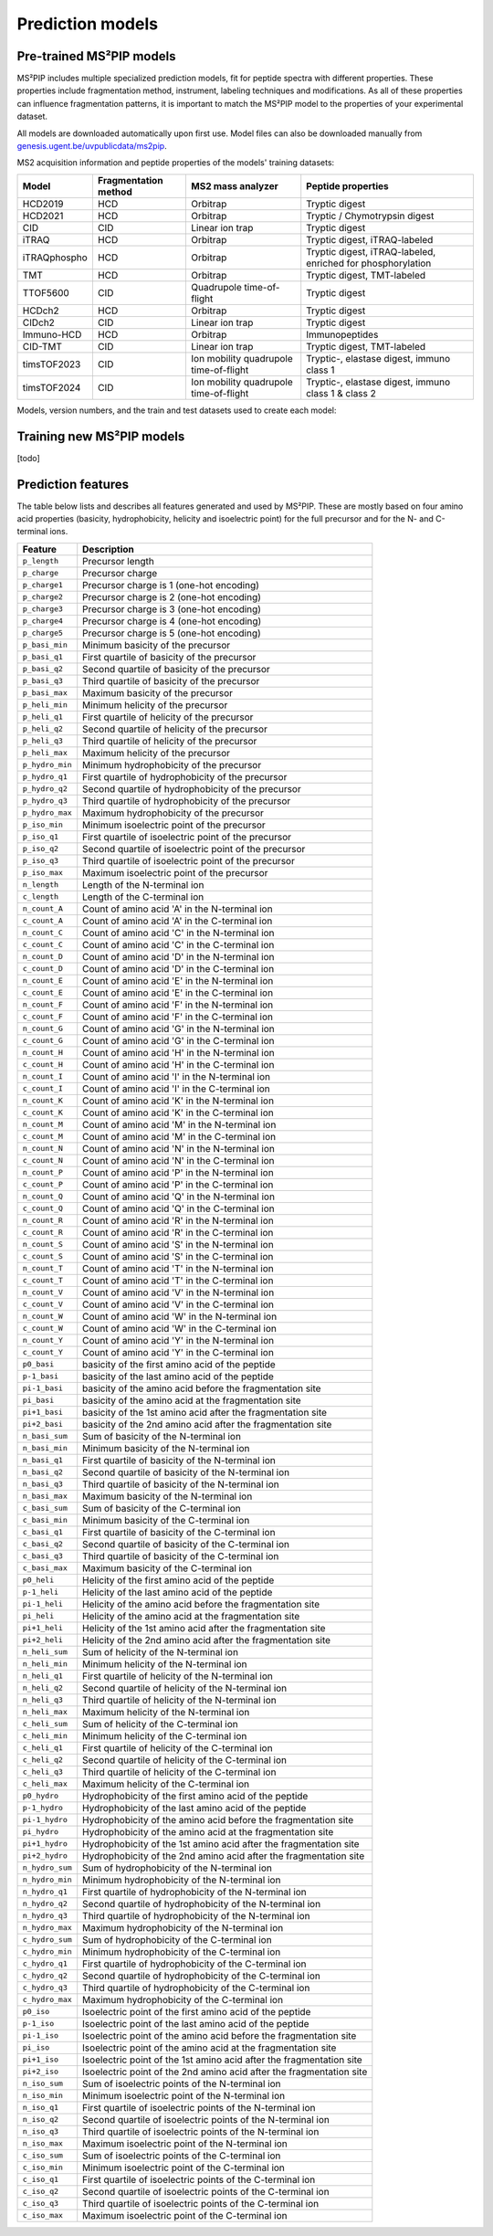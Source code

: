 Prediction models
=================

Pre-trained MS²PIP models
-------------------------

MS²PIP includes multiple specialized prediction models, fit for peptide spectra
with different properties. These properties include fragmentation method,
instrument, labeling techniques and modifications. As all of these properties
can influence fragmentation patterns, it is important to match the MS²PIP model
to the properties of your experimental dataset.

All models are downloaded automatically upon first use. Model files can also be downloaded manually
from `genesis.ugent.be/uvpublicdata/ms2pip <https://genesis.ugent.be/uvpublicdata/ms2pip/>`_.

MS2 acquisition information and peptide properties of the models' training datasets:

+--------------+----------------------+----------------------------------------+----------------------------------------------------+
| Model        | Fragmentation method | MS2 mass analyzer                      | Peptide properties                                 |
+==============+======================+========================================+====================================================+
| HCD2019      | HCD                  | Orbitrap                               | Tryptic digest                                     |
+--------------+----------------------+----------------------------------------+----------------------------------------------------+
| HCD2021      | HCD                  | Orbitrap                               | Tryptic / Chymotrypsin digest                      |
+--------------+----------------------+----------------------------------------+----------------------------------------------------+
| CID          | CID                  | Linear ion trap                        | Tryptic digest                                     |
+--------------+----------------------+----------------------------------------+----------------------------------------------------+
| iTRAQ        | HCD                  | Orbitrap                               | Tryptic digest, iTRAQ-labeled                      |
+--------------+----------------------+----------------------------------------+----------------------------------------------------+
| iTRAQphospho | HCD                  | Orbitrap                               | Tryptic digest, iTRAQ-labeled, enriched for        |
|              |                      |                                        | phosphorylation                                    |
+--------------+----------------------+----------------------------------------+----------------------------------------------------+
| TMT          | HCD                  | Orbitrap                               | Tryptic digest, TMT-labeled                        |
+--------------+----------------------+----------------------------------------+----------------------------------------------------+
| TTOF5600     | CID                  | Quadrupole time-of-flight              | Tryptic digest                                     |
+--------------+----------------------+----------------------------------------+----------------------------------------------------+
| HCDch2       | HCD                  | Orbitrap                               | Tryptic digest                                     |
+--------------+----------------------+----------------------------------------+----------------------------------------------------+
| CIDch2       | CID                  | Linear ion trap                        | Tryptic digest                                     |
+--------------+----------------------+----------------------------------------+----------------------------------------------------+
| Immuno-HCD   | HCD                  | Orbitrap                               | Immunopeptides                                     |
+--------------+----------------------+----------------------------------------+----------------------------------------------------+
| CID-TMT      | CID                  | Linear ion trap                        | Tryptic digest, TMT-labeled                        |
+--------------+----------------------+----------------------------------------+----------------------------------------------------+
| timsTOF2023  | CID                  | Ion mobility quadrupole time-of-flight | Tryptic-, elastase digest, immuno class 1          |
+--------------+----------------------+----------------------------------------+----------------------------------------------------+
| timsTOF2024  | CID                  | Ion mobility quadrupole time-of-flight | Tryptic-, elastase digest, immuno class 1 & class 2|
+--------------+----------------------+----------------------------------------+----------------------------------------------------+

Models, version numbers, and the train and test datasets used to create each model:

+---------------+-------------------+-------------------------------------------------+---------------------------------------------------+-----------------------------------------+
| Model         | Current version   | Train-test dataset (unique peptides)            | Evaluation dataset (unique peptides)              | Median Pearson correlation on evaluation|
|               |                   |                                                 |                                                   | dataset                                 |
+===============+===================+=================================================+===================================================+=========================================+
| HCD2019       | v20190107         | `MassIVE-KB`_ (1 623 712)                       | `PXD008034`_ (35 269)                             | 0.903786                                |
+---------------+-------------------+-------------------------------------------------+---------------------------------------------------+-----------------------------------------+
| CID           | v20190107         | `NIST CID Human`_ (340 356)                     | `NIST CID Yeast`_ (92 609)                        | 0.904947                                |
+---------------+-------------------+-------------------------------------------------+---------------------------------------------------+-----------------------------------------+
| iTRAQ         | v20190107         | `NIST iTRAQ`_ (704 041)                         | `PXD001189`_ (41 502)                             | 0.905870                                |
+---------------+-------------------+-------------------------------------------------+---------------------------------------------------+-----------------------------------------+
| iTRAQphospho  | v20190107         | `NIST iTRAQ phospho`_ (183 383)                 | `PXD001189`_ (9 088)                              | 0.843898                                |
+---------------+-------------------+-------------------------------------------------+---------------------------------------------------+-----------------------------------------+
| TMT           | v20190107         | `Peng Lab TMT Spectral Library`_ (1 185 547)    | `PXD009495`_ (36 137)                             | 0.950460                                |
+---------------+-------------------+-------------------------------------------------+---------------------------------------------------+-----------------------------------------+
| TTOF5600      | v20190107         | `PXD000954`_ (215 713)                          | `PXD001587`_ (15 111)                             | 0.746823                                |
+---------------+-------------------+-------------------------------------------------+---------------------------------------------------+-----------------------------------------+
| HCDch2        | v20190107         | `MassIVE-KB`_ (1 623 712)                       | `PXD008034`_ (35 269)                             | 0.903786 (+) and 0.644162 (++)          |
+---------------+-------------------+-------------------------------------------------+---------------------------------------------------+-----------------------------------------+
| CIDch2        | v20190107         | `NIST CID Human`_ (340 356)                     | `NIST CID Yeast`_ (92 609)                        | 0.904947 (+) and 0.813342 (++)          |
+---------------+-------------------+-------------------------------------------------+---------------------------------------------------+-----------------------------------------+
| HCD2021       | v20210416         | Combined dataset (520 579)                      | `PXD008034`_ (35 269)                             | 0.932361                                |
+---------------+-------------------+-------------------------------------------------+---------------------------------------------------+-----------------------------------------+
| Immuno-HCD    | v20210316         | Combined dataset (460 191)                      | `PXD005231 (HLA-I)`_ (46 753)                     | 0.963736                                |
|               |                   |                                                 | `PXD020011 (HLA-II)`_ (23 941)                    |                                         |
+---------------+-------------------+-------------------------------------------------+---------------------------------------------------+-----------------------------------------+
| CID-TMT       | v20220104         | `PXD041002`_ (72 138)                           | `PXD005890`_ (69 768)                             | 0.851085                                |
+---------------+-------------------+-------------------------------------------------+---------------------------------------------------+-----------------------------------------+
| timsTOF2023   | v20230912         | Combined dataset (234 973)                      | `PXD043026`, `PXD046535`, `PXD046543` (13 012)    | 0.892540 (tryptic)                     |
|               |                   |                                                 |                                                   | 0.871258 (elastase)                    |
|               |                   |                                                 |                                                   | 0.899834 (class I)                     |
|               |                   |                                                 |                                                   | 0.635548 (class II)                    |
+---------------+-------------------+-------------------------------------------------+---------------------------------------------------+-----------------------------------------+
| timsTOF2024   | v20240105         | Combined dataset (480 024)                      | `PXD043026`, `PXD046535`, `PXD046543`,            | 0.883270 (tryptic)                     |
|               |                   |                                                 | `PXD038782` (25 265)                              | 0.814374 (elastase)                    |
|               |                   |                                                 |                                                   | 0.887192 (class I)                     |
|               |                   |                                                 |                                                   | 0.847951 (class II)                    |
+---------------+-------------------+-------------------------------------------------+---------------------------------------------------+-----------------------------------------+

Training new MS²PIP models
--------------------------

[todo]


Prediction features
-------------------

The table below lists and describes all features generated and used by MS²PIP. These are mostly
based on four amino acid properties (basicity, hydrophobicity, helicity and isoelectric point)
for the full precursor and for the N- and C-terminal ions.

+-----------------+----------------------------------------------------------------------+
| Feature         | Description                                                          |
+=================+======================================================================+
| ``p_length``    | Precursor length                                                     |
+-----------------+----------------------------------------------------------------------+
| ``p_charge``    | Precursor charge                                                     |
+-----------------+----------------------------------------------------------------------+
| ``p_charge1``   | Precursor charge is 1 (one-hot encoding)                             |
+-----------------+----------------------------------------------------------------------+
| ``p_charge2``   | Precursor charge is 2 (one-hot encoding)                             |
+-----------------+----------------------------------------------------------------------+
| ``p_charge3``   | Precursor charge is 3 (one-hot encoding)                             |
+-----------------+----------------------------------------------------------------------+
| ``p_charge4``   | Precursor charge is 4 (one-hot encoding)                             |
+-----------------+----------------------------------------------------------------------+
| ``p_charge5``   | Precursor charge is 5 (one-hot encoding)                             |
+-----------------+----------------------------------------------------------------------+
| ``p_basi_min``  | Minimum basicity of the precursor                                    |
+-----------------+----------------------------------------------------------------------+
| ``p_basi_q1``   | First quartile of basicity of the precursor                          |
+-----------------+----------------------------------------------------------------------+
| ``p_basi_q2``   | Second quartile of basicity of the precursor                         |
+-----------------+----------------------------------------------------------------------+
| ``p_basi_q3``   | Third quartile of basicity of the precursor                          |
+-----------------+----------------------------------------------------------------------+
| ``p_basi_max``  | Maximum basicity of the precursor                                    |
+-----------------+----------------------------------------------------------------------+
| ``p_heli_min``  | Minimum helicity of the precursor                                    |
+-----------------+----------------------------------------------------------------------+
| ``p_heli_q1``   | First quartile of helicity of the precursor                          |
+-----------------+----------------------------------------------------------------------+
| ``p_heli_q2``   | Second quartile of helicity of the precursor                         |
+-----------------+----------------------------------------------------------------------+
| ``p_heli_q3``   | Third quartile of helicity of the precursor                          |
+-----------------+----------------------------------------------------------------------+
| ``p_heli_max``  | Maximum helicity of the precursor                                    |
+-----------------+----------------------------------------------------------------------+
| ``p_hydro_min`` | Minimum hydrophobicity of the precursor                              |
+-----------------+----------------------------------------------------------------------+
| ``p_hydro_q1``  | First quartile of hydrophobicity of the precursor                    |
+-----------------+----------------------------------------------------------------------+
| ``p_hydro_q2``  | Second quartile of hydrophobicity of the precursor                   |
+-----------------+----------------------------------------------------------------------+
| ``p_hydro_q3``  | Third quartile of hydrophobicity of the precursor                    |
+-----------------+----------------------------------------------------------------------+
| ``p_hydro_max`` | Maximum hydrophobicity of the precursor                              |
+-----------------+----------------------------------------------------------------------+
| ``p_iso_min``   | Minimum isoelectric point of the precursor                           |
+-----------------+----------------------------------------------------------------------+
| ``p_iso_q1``    | First quartile of isoelectric point of the precursor                 |
+-----------------+----------------------------------------------------------------------+
| ``p_iso_q2``    | Second quartile of isoelectric point of the precursor                |
+-----------------+----------------------------------------------------------------------+
| ``p_iso_q3``    | Third quartile of isoelectric point of the precursor                 |
+-----------------+----------------------------------------------------------------------+
| ``p_iso_max``   | Maximum isoelectric point of the precursor                           |
+-----------------+----------------------------------------------------------------------+
| ``n_length``    | Length of the N-terminal ion                                         |
+-----------------+----------------------------------------------------------------------+
| ``c_length``    | Length of the C-terminal ion                                         |
+-----------------+----------------------------------------------------------------------+
| ``n_count_A``   | Count of amino acid 'A' in the N-terminal ion                        |
+-----------------+----------------------------------------------------------------------+
| ``c_count_A``   | Count of amino acid 'A' in the C-terminal ion                        |
+-----------------+----------------------------------------------------------------------+
| ``n_count_C``   | Count of amino acid 'C' in the N-terminal ion                        |
+-----------------+----------------------------------------------------------------------+
| ``c_count_C``   | Count of amino acid 'C' in the C-terminal ion                        |
+-----------------+----------------------------------------------------------------------+
| ``n_count_D``   | Count of amino acid 'D' in the N-terminal ion                        |
+-----------------+----------------------------------------------------------------------+
| ``c_count_D``   | Count of amino acid 'D' in the C-terminal ion                        |
+-----------------+----------------------------------------------------------------------+
| ``n_count_E``   | Count of amino acid 'E' in the N-terminal ion                        |
+-----------------+----------------------------------------------------------------------+
| ``c_count_E``   | Count of amino acid 'E' in the C-terminal ion                        |
+-----------------+----------------------------------------------------------------------+
| ``n_count_F``   | Count of amino acid 'F' in the N-terminal ion                        |
+-----------------+----------------------------------------------------------------------+
| ``c_count_F``   | Count of amino acid 'F' in the C-terminal ion                        |
+-----------------+----------------------------------------------------------------------+
| ``n_count_G``   | Count of amino acid 'G' in the N-terminal ion                        |
+-----------------+----------------------------------------------------------------------+
| ``c_count_G``   | Count of amino acid 'G' in the C-terminal ion                        |
+-----------------+----------------------------------------------------------------------+
| ``n_count_H``   | Count of amino acid 'H' in the N-terminal ion                        |
+-----------------+----------------------------------------------------------------------+
| ``c_count_H``   | Count of amino acid 'H' in the C-terminal ion                        |
+-----------------+----------------------------------------------------------------------+
| ``n_count_I``   | Count of amino acid 'I' in the N-terminal ion                        |
+-----------------+----------------------------------------------------------------------+
| ``c_count_I``   | Count of amino acid 'I' in the C-terminal ion                        |
+-----------------+----------------------------------------------------------------------+
| ``n_count_K``   | Count of amino acid 'K' in the N-terminal ion                        |
+-----------------+----------------------------------------------------------------------+
| ``c_count_K``   | Count of amino acid 'K' in the C-terminal ion                        |
+-----------------+----------------------------------------------------------------------+
| ``n_count_M``   | Count of amino acid 'M' in the N-terminal ion                        |
+-----------------+----------------------------------------------------------------------+
| ``c_count_M``   | Count of amino acid 'M' in the C-terminal ion                        |
+-----------------+----------------------------------------------------------------------+
| ``n_count_N``   | Count of amino acid 'N' in the N-terminal ion                        |
+-----------------+----------------------------------------------------------------------+
| ``c_count_N``   | Count of amino acid 'N' in the C-terminal ion                        |
+-----------------+----------------------------------------------------------------------+
| ``n_count_P``   | Count of amino acid 'P' in the N-terminal ion                        |
+-----------------+----------------------------------------------------------------------+
| ``c_count_P``   | Count of amino acid 'P' in the C-terminal ion                        |
+-----------------+----------------------------------------------------------------------+
| ``n_count_Q``   | Count of amino acid 'Q' in the N-terminal ion                        |
+-----------------+----------------------------------------------------------------------+
| ``c_count_Q``   | Count of amino acid 'Q' in the C-terminal ion                        |
+-----------------+----------------------------------------------------------------------+
| ``n_count_R``   | Count of amino acid 'R' in the N-terminal ion                        |
+-----------------+----------------------------------------------------------------------+
| ``c_count_R``   | Count of amino acid 'R' in the C-terminal ion                        |
+-----------------+----------------------------------------------------------------------+
| ``n_count_S``   | Count of amino acid 'S' in the N-terminal ion                        |
+-----------------+----------------------------------------------------------------------+
| ``c_count_S``   | Count of amino acid 'S' in the C-terminal ion                        |
+-----------------+----------------------------------------------------------------------+
| ``n_count_T``   | Count of amino acid 'T' in the N-terminal ion                        |
+-----------------+----------------------------------------------------------------------+
| ``c_count_T``   | Count of amino acid 'T' in the C-terminal ion                        |
+-----------------+----------------------------------------------------------------------+
| ``n_count_V``   | Count of amino acid 'V' in the N-terminal ion                        |
+-----------------+----------------------------------------------------------------------+
| ``c_count_V``   | Count of amino acid 'V' in the C-terminal ion                        |
+-----------------+----------------------------------------------------------------------+
| ``n_count_W``   | Count of amino acid 'W' in the N-terminal ion                        |
+-----------------+----------------------------------------------------------------------+
| ``c_count_W``   | Count of amino acid 'W' in the C-terminal ion                        |
+-----------------+----------------------------------------------------------------------+
| ``n_count_Y``   | Count of amino acid 'Y' in the N-terminal ion                        |
+-----------------+----------------------------------------------------------------------+
| ``c_count_Y``   | Count of amino acid 'Y' in the C-terminal ion                        |
+-----------------+----------------------------------------------------------------------+
| ``p0_basi``     | basicity of the first amino acid of the peptide                      |
+-----------------+----------------------------------------------------------------------+
| ``p-1_basi``    | basicity of the last amino acid of the peptide                       |
+-----------------+----------------------------------------------------------------------+
| ``pi-1_basi``   | basicity of the amino acid before the fragmentation site             |
+-----------------+----------------------------------------------------------------------+
| ``pi_basi``     | basicity of the amino acid at the fragmentation site                 |
+-----------------+----------------------------------------------------------------------+
| ``pi+1_basi``   | basicity of the 1st amino acid after the fragmentation site          |
+-----------------+----------------------------------------------------------------------+
| ``pi+2_basi``   | basicity of the 2nd amino acid after the fragmentation site          |
+-----------------+----------------------------------------------------------------------+
| ``n_basi_sum``  | Sum of basicity of the N-terminal ion                                |
+-----------------+----------------------------------------------------------------------+
| ``n_basi_min``  | Minimum basicity of the N-terminal ion                               |
+-----------------+----------------------------------------------------------------------+
| ``n_basi_q1``   | First quartile of basicity of the N-terminal ion                     |
+-----------------+----------------------------------------------------------------------+
| ``n_basi_q2``   | Second quartile of basicity of the N-terminal ion                    |
+-----------------+----------------------------------------------------------------------+
| ``n_basi_q3``   | Third quartile of basicity of the N-terminal ion                     |
+-----------------+----------------------------------------------------------------------+
| ``n_basi_max``  | Maximum basicity of the N-terminal ion                               |
+-----------------+----------------------------------------------------------------------+
| ``c_basi_sum``  | Sum of basicity of the C-terminal ion                                |
+-----------------+----------------------------------------------------------------------+
| ``c_basi_min``  | Minimum basicity of the C-terminal ion                               |
+-----------------+----------------------------------------------------------------------+
| ``c_basi_q1``   | First quartile of basicity of the C-terminal ion                     |
+-----------------+----------------------------------------------------------------------+
| ``c_basi_q2``   | Second quartile of basicity of the C-terminal ion                    |
+-----------------+----------------------------------------------------------------------+
| ``c_basi_q3``   | Third quartile of basicity of the C-terminal ion                     |
+-----------------+----------------------------------------------------------------------+
| ``c_basi_max``  | Maximum basicity of the C-terminal ion                               |
+-----------------+----------------------------------------------------------------------+
| ``p0_heli``     | Helicity of the first amino acid of the peptide                      |
+-----------------+----------------------------------------------------------------------+
| ``p-1_heli``    | Helicity of the last amino acid of the peptide                       |
+-----------------+----------------------------------------------------------------------+
| ``pi-1_heli``   | Helicity of the amino acid before the fragmentation site             |
+-----------------+----------------------------------------------------------------------+
| ``pi_heli``     | Helicity of the amino acid at the fragmentation site                 |
+-----------------+----------------------------------------------------------------------+
| ``pi+1_heli``   | Helicity of the 1st amino acid after the fragmentation site          |
+-----------------+----------------------------------------------------------------------+
| ``pi+2_heli``   | Helicity of the 2nd amino acid after the fragmentation site          |
+-----------------+----------------------------------------------------------------------+
| ``n_heli_sum``  | Sum of helicity of the N-terminal ion                                |
+-----------------+----------------------------------------------------------------------+
| ``n_heli_min``  | Minimum helicity of the N-terminal ion                               |
+-----------------+----------------------------------------------------------------------+
| ``n_heli_q1``   | First quartile of helicity of the N-terminal ion                     |
+-----------------+----------------------------------------------------------------------+
| ``n_heli_q2``   | Second quartile of helicity of the N-terminal ion                    |
+-----------------+----------------------------------------------------------------------+
| ``n_heli_q3``   | Third quartile of helicity of the N-terminal ion                     |
+-----------------+----------------------------------------------------------------------+
| ``n_heli_max``  | Maximum helicity of the N-terminal ion                               |
+-----------------+----------------------------------------------------------------------+
| ``c_heli_sum``  | Sum of helicity of the C-terminal ion                                |
+-----------------+----------------------------------------------------------------------+
| ``c_heli_min``  | Minimum helicity of the C-terminal ion                               |
+-----------------+----------------------------------------------------------------------+
| ``c_heli_q1``   | First quartile of helicity of the C-terminal ion                     |
+-----------------+----------------------------------------------------------------------+
| ``c_heli_q2``   | Second quartile of helicity of the C-terminal ion                    |
+-----------------+----------------------------------------------------------------------+
| ``c_heli_q3``   | Third quartile of helicity of the C-terminal ion                     |
+-----------------+----------------------------------------------------------------------+
| ``c_heli_max``  | Maximum helicity of the C-terminal ion                               |
+-----------------+----------------------------------------------------------------------+
| ``p0_hydro``    | Hydrophobicity of the first amino acid of the peptide                |
+-----------------+----------------------------------------------------------------------+
| ``p-1_hydro``   | Hydrophobicity of the last amino acid of the peptide                 |
+-----------------+----------------------------------------------------------------------+
| ``pi-1_hydro``  | Hydrophobicity of the amino acid before the fragmentation site       |
+-----------------+----------------------------------------------------------------------+
| ``pi_hydro``    | Hydrophobicity of the amino acid at the fragmentation site           |
+-----------------+----------------------------------------------------------------------+
| ``pi+1_hydro``  | Hydrophobicity of the 1st amino acid after the fragmentation site    |
+-----------------+----------------------------------------------------------------------+
| ``pi+2_hydro``  | Hydrophobicity of the 2nd amino acid after the fragmentation site    |
+-----------------+----------------------------------------------------------------------+
| ``n_hydro_sum`` | Sum of hydrophobicity of the N-terminal ion                          |
+-----------------+----------------------------------------------------------------------+
| ``n_hydro_min`` | Minimum hydrophobicity of the N-terminal ion                         |
+-----------------+----------------------------------------------------------------------+
| ``n_hydro_q1``  | First quartile of hydrophobicity of the N-terminal ion               |
+-----------------+----------------------------------------------------------------------+
| ``n_hydro_q2``  | Second quartile of hydrophobicity of the N-terminal ion              |
+-----------------+----------------------------------------------------------------------+
| ``n_hydro_q3``  | Third quartile of hydrophobicity of the N-terminal ion               |
+-----------------+----------------------------------------------------------------------+
| ``n_hydro_max`` | Maximum hydrophobicity of the N-terminal ion                         |
+-----------------+----------------------------------------------------------------------+
| ``c_hydro_sum`` | Sum of hydrophobicity of the C-terminal ion                          |
+-----------------+----------------------------------------------------------------------+
| ``c_hydro_min`` | Minimum hydrophobicity of the C-terminal ion                         |
+-----------------+----------------------------------------------------------------------+
| ``c_hydro_q1``  | First quartile of hydrophobicity of the C-terminal ion               |
+-----------------+----------------------------------------------------------------------+
| ``c_hydro_q2``  | Second quartile of hydrophobicity of the C-terminal ion              |
+-----------------+----------------------------------------------------------------------+
| ``c_hydro_q3``  | Third quartile of hydrophobicity of the C-terminal ion               |
+-----------------+----------------------------------------------------------------------+
| ``c_hydro_max`` | Maximum hydrophobicity of the C-terminal ion                         |
+-----------------+----------------------------------------------------------------------+
| ``p0_iso``      | Isoelectric point of the first amino acid of the peptide             |
+-----------------+----------------------------------------------------------------------+
| ``p-1_iso``     | Isoelectric point of the last amino acid of the peptide              |
+-----------------+----------------------------------------------------------------------+
| ``pi-1_iso``    | Isoelectric point of the amino acid before the fragmentation site    |
+-----------------+----------------------------------------------------------------------+
| ``pi_iso``      | Isoelectric point of the amino acid at the fragmentation site        |
+-----------------+----------------------------------------------------------------------+
| ``pi+1_iso``    | Isoelectric point of the 1st amino acid after the fragmentation site |
+-----------------+----------------------------------------------------------------------+
| ``pi+2_iso``    | Isoelectric point of the 2nd amino acid after the fragmentation site |
+-----------------+----------------------------------------------------------------------+
| ``n_iso_sum``   | Sum of isoelectric points of the N-terminal ion                      |
+-----------------+----------------------------------------------------------------------+
| ``n_iso_min``   | Minimum isoelectric point of the N-terminal ion                      |
+-----------------+----------------------------------------------------------------------+
| ``n_iso_q1``    | First quartile of isoelectric points of the N-terminal ion           |
+-----------------+----------------------------------------------------------------------+
| ``n_iso_q2``    | Second quartile of isoelectric points of the N-terminal ion          |
+-----------------+----------------------------------------------------------------------+
| ``n_iso_q3``    | Third quartile of isoelectric points of the N-terminal ion           |
+-----------------+----------------------------------------------------------------------+
| ``n_iso_max``   | Maximum isoelectric point of the N-terminal ion                      |
+-----------------+----------------------------------------------------------------------+
| ``c_iso_sum``   | Sum of isoelectric points of the C-terminal ion                      |
+-----------------+----------------------------------------------------------------------+
| ``c_iso_min``   | Minimum isoelectric point of the C-terminal ion                      |
+-----------------+----------------------------------------------------------------------+
| ``c_iso_q1``    | First quartile of isoelectric points of the C-terminal ion           |
+-----------------+----------------------------------------------------------------------+
| ``c_iso_q2``    | Second quartile of isoelectric points of the C-terminal ion          |
+-----------------+----------------------------------------------------------------------+
| ``c_iso_q3``    | Third quartile of isoelectric points of the C-terminal ion           |
+-----------------+----------------------------------------------------------------------+
| ``c_iso_max``   | Maximum isoelectric point of the C-terminal ion                      |
+-----------------+----------------------------------------------------------------------+


.. _MassIVE-KB: https://doi.org/10.1016/j.cels.2018.08.004
.. _PXD008034: https://doi.org/10.1016/j.jprot.2017.12.006
.. _NIST CID Human: https://chemdata.nist.gov/
.. _NIST CID Yeast: https://chemdata.nist.gov/
.. _NIST iTRAQ: https://chemdata.nist.gov/
.. _PXD001189: https://doi.org/10.1182/blood-2016-05-714048
.. _NIST iTRAQ phospho: https://chemdata.nist.gov/
.. _PXD009495: https://doi.org/10.15252/msb.20188242
.. _Peng Lab TMT Spectral Library: https://doi.org/10.1021/acs.jproteome.8b00594
.. _PXD000954: https://doi.org/10.1038/sdata.2014.31
.. _PXD001587: https://doi.org/10.1038/nmeth.3255
.. _PXD005231 (HLA-I): https://doi.org/10.1101/098780
.. _PXD020011 (HLA-II): https://doi.org/10.3389/fimmu.2020.01981
.. _PXD041002: https://doi.org/10.1093/nar/gkad335
.. _PXD005890: https://doi.org/10.1021/acs.jproteome.7b00091
.. _Training new MS²PIP models: http://compomics.github.io/projects/ms2pip_c/wiki/Training-new-MS2PIP-models.html
